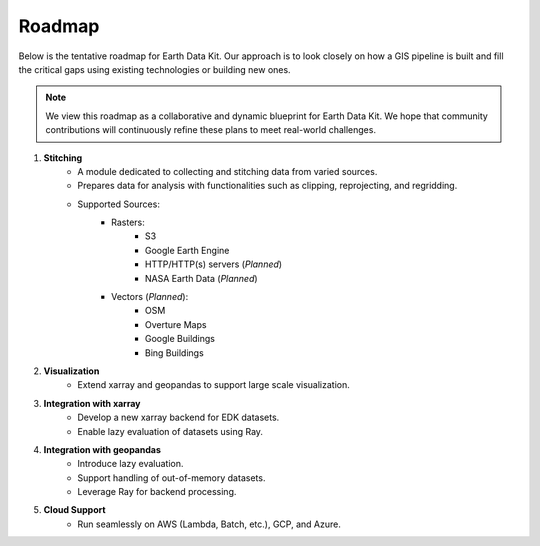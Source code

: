 Roadmap
=======

Below is the tentative roadmap for Earth Data Kit. Our approach is to look closely on how a GIS pipeline is built and fill the critical gaps using existing technologies or building new ones.

.. note::

   We view this roadmap as a collaborative and dynamic blueprint for Earth Data Kit. We hope that community contributions will continuously refine these plans to meet real-world challenges.

1. **Stitching**
    * A module dedicated to collecting and stitching data from varied sources.
    * Prepares data for analysis with functionalities such as clipping, reprojecting, and regridding.
    * Supported Sources:
        - Rasters:
            * S3
            * Google Earth Engine
            * HTTP/HTTP(s) servers (*Planned*)
            * NASA Earth Data (*Planned*)
        - Vectors (*Planned*):
            * OSM
            * Overture Maps
            * Google Buildings
            * Bing Buildings

2. **Visualization**
    - Extend xarray and geopandas to support large scale visualization.

3. **Integration with xarray**
    - Develop a new xarray backend for EDK datasets.
    - Enable lazy evaluation of datasets using Ray.

4. **Integration with geopandas**
    - Introduce lazy evaluation.
    - Support handling of out-of-memory datasets.
    - Leverage Ray for backend processing.

5. **Cloud Support**
    - Run seamlessly on AWS (Lambda, Batch, etc.), GCP, and Azure.
